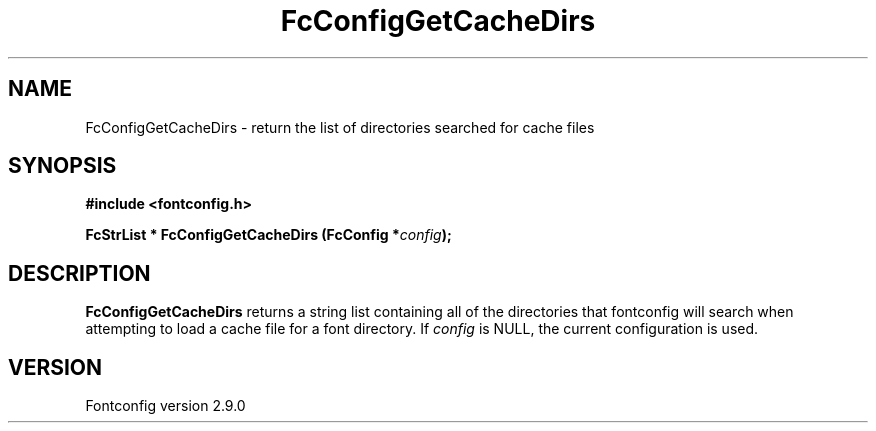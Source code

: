 .\" This manpage has been automatically generated by docbook2man 
.\" from a DocBook document.  This tool can be found at:
.\" <http://shell.ipoline.com/~elmert/comp/docbook2X/> 
.\" Please send any bug reports, improvements, comments, patches, 
.\" etc. to Steve Cheng <steve@ggi-project.org>.
.TH "FcConfigGetCacheDirs" "3" "16 April 2012" "" ""

.SH NAME
FcConfigGetCacheDirs \- return the list of directories searched for cache files
.SH SYNOPSIS
.sp
\fB#include <fontconfig.h>
.sp
FcStrList * FcConfigGetCacheDirs (FcConfig *\fIconfig\fB);
\fR
.SH "DESCRIPTION"
.PP
\fBFcConfigGetCacheDirs\fR returns a string list containing
all of the directories that fontconfig will search when attempting to load a
cache file for a font directory.
If \fIconfig\fR is NULL, the current configuration is used.
.SH "VERSION"
.PP
Fontconfig version 2.9.0
